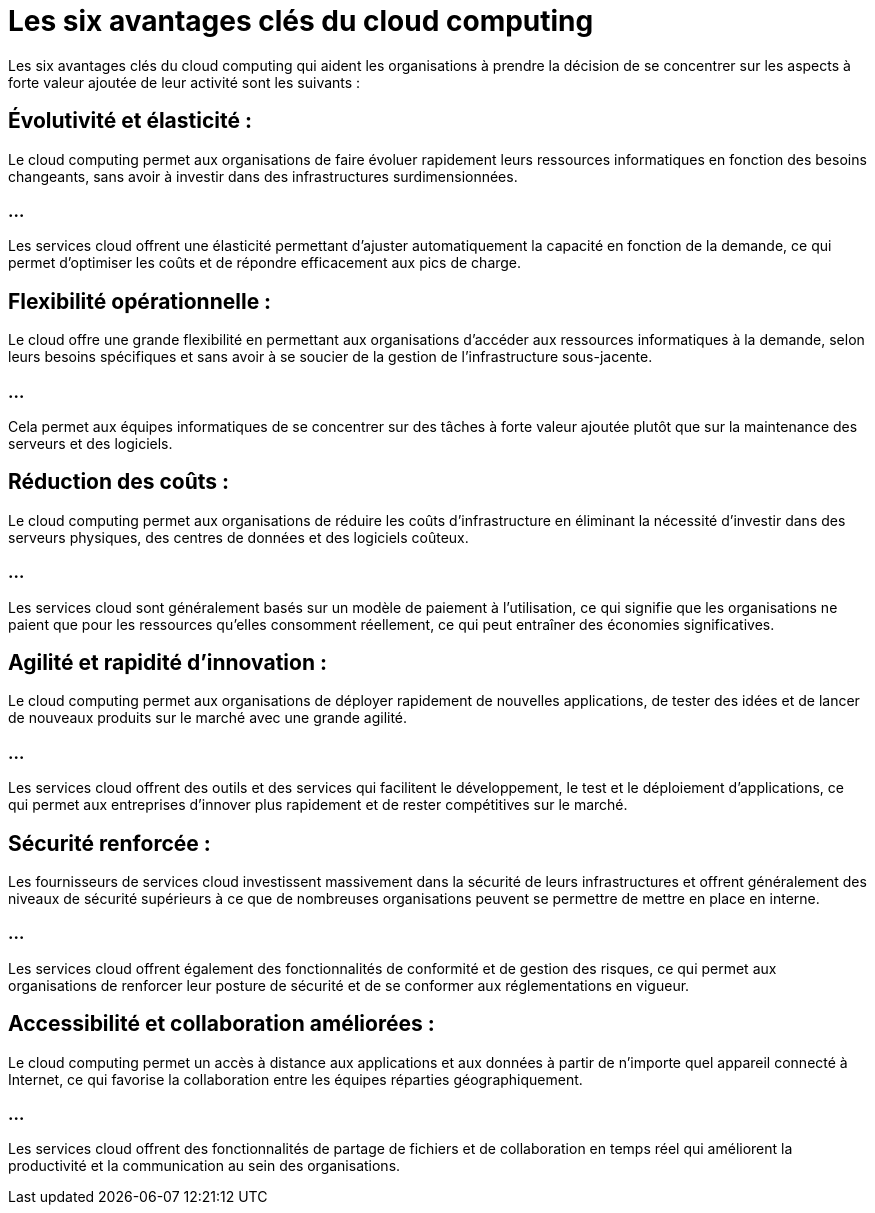 = Les six avantages clés du cloud computing

Les six avantages clés du cloud computing qui aident les organisations à prendre la décision de se concentrer sur les aspects à forte valeur ajoutée de leur activité sont les suivants :

== Évolutivité et élasticité : 

Le cloud computing permet aux organisations de faire évoluer rapidement leurs ressources informatiques en fonction des besoins changeants, sans avoir à investir dans des infrastructures surdimensionnées. 

=== ...


Les services cloud offrent une élasticité permettant d'ajuster automatiquement la capacité en fonction de la demande, ce qui permet d'optimiser les coûts et de répondre efficacement aux pics de charge.

== Flexibilité opérationnelle : 

Le cloud offre une grande flexibilité en permettant aux organisations d'accéder aux ressources informatiques à la demande, selon leurs besoins spécifiques et sans avoir à se soucier de la gestion de l'infrastructure sous-jacente. 

=== ...

Cela permet aux équipes informatiques de se concentrer sur des tâches à forte valeur ajoutée plutôt que sur la maintenance des serveurs et des logiciels.

== Réduction des coûts : 

Le cloud computing permet aux organisations de réduire les coûts d'infrastructure en éliminant la nécessité d'investir dans des serveurs physiques, des centres de données et des logiciels coûteux. 

=== ...

Les services cloud sont généralement basés sur un modèle de paiement à l'utilisation, ce qui signifie que les organisations ne paient que pour les ressources qu'elles consomment réellement, ce qui peut entraîner des économies significatives.

== Agilité et rapidité d'innovation : 

Le cloud computing permet aux organisations de déployer rapidement de nouvelles applications, de tester des idées et de lancer de nouveaux produits sur le marché avec une grande agilité. 

=== ...

Les services cloud offrent des outils et des services qui facilitent le développement, le test et le déploiement d'applications, ce qui permet aux entreprises d'innover plus rapidement et de rester compétitives sur le marché.

== Sécurité renforcée : 

Les fournisseurs de services cloud investissent massivement dans la sécurité de leurs infrastructures et offrent généralement des niveaux de sécurité supérieurs à ce que de nombreuses organisations peuvent se permettre de mettre en place en interne. 

=== ...

Les services cloud offrent également des fonctionnalités de conformité et de gestion des risques, ce qui permet aux organisations de renforcer leur posture de sécurité et de se conformer aux réglementations en vigueur.

== Accessibilité et collaboration améliorées : 

Le cloud computing permet un accès à distance aux applications et aux données à partir de n'importe quel appareil connecté à Internet, ce qui favorise la collaboration entre les équipes réparties géographiquement. 

=== ...

Les services cloud offrent des fonctionnalités de partage de fichiers et de collaboration en temps réel qui améliorent la productivité et la communication au sein des organisations.
